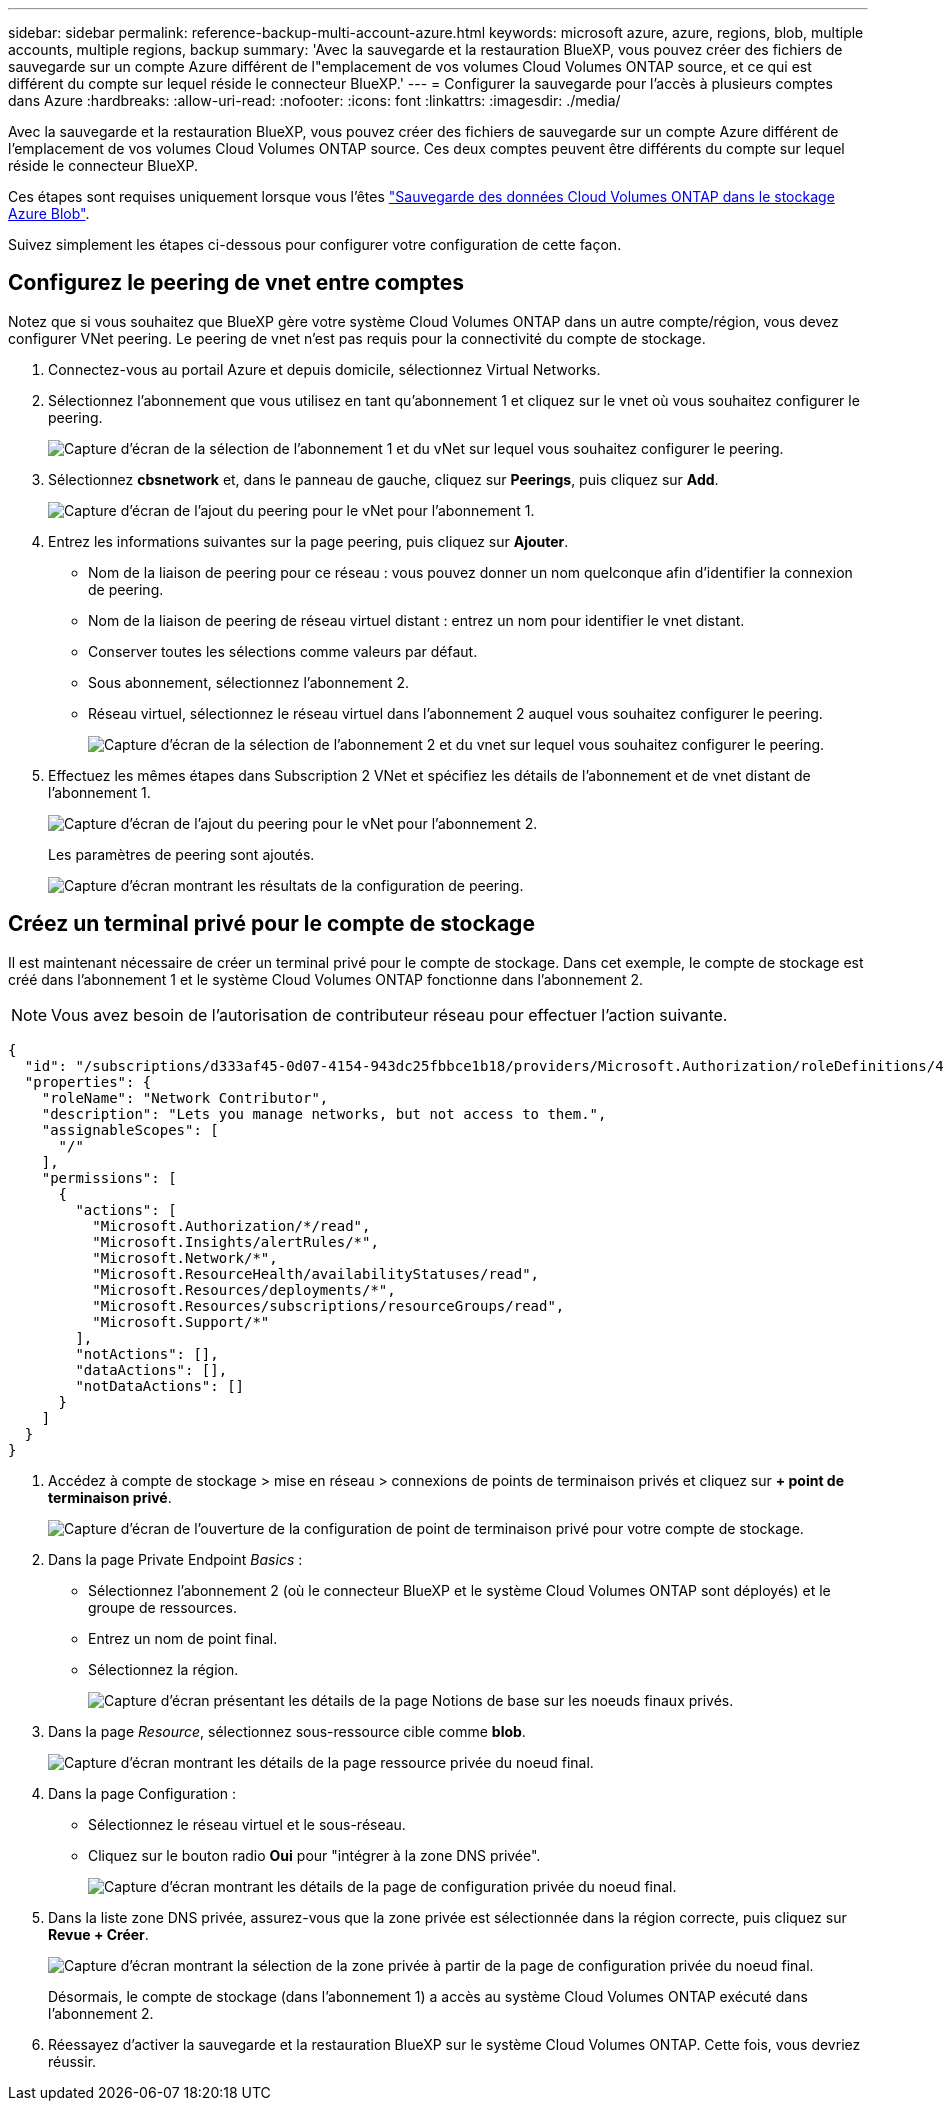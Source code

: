 ---
sidebar: sidebar 
permalink: reference-backup-multi-account-azure.html 
keywords: microsoft azure, azure, regions, blob, multiple accounts, multiple regions, backup 
summary: 'Avec la sauvegarde et la restauration BlueXP, vous pouvez créer des fichiers de sauvegarde sur un compte Azure différent de l"emplacement de vos volumes Cloud Volumes ONTAP source, et ce qui est différent du compte sur lequel réside le connecteur BlueXP.' 
---
= Configurer la sauvegarde pour l'accès à plusieurs comptes dans Azure
:hardbreaks:
:allow-uri-read: 
:nofooter: 
:icons: font
:linkattrs: 
:imagesdir: ./media/


[role="lead"]
Avec la sauvegarde et la restauration BlueXP, vous pouvez créer des fichiers de sauvegarde sur un compte Azure différent de l'emplacement de vos volumes Cloud Volumes ONTAP source. Ces deux comptes peuvent être différents du compte sur lequel réside le connecteur BlueXP.

Ces étapes sont requises uniquement lorsque vous l'êtes https://docs.netapp.com/us-en/bluexp-backup-recovery/task-backup-to-azure.html["Sauvegarde des données Cloud Volumes ONTAP dans le stockage Azure Blob"^].

Suivez simplement les étapes ci-dessous pour configurer votre configuration de cette façon.



== Configurez le peering de vnet entre comptes

Notez que si vous souhaitez que BlueXP gère votre système Cloud Volumes ONTAP dans un autre compte/région, vous devez configurer VNet peering. Le peering de vnet n'est pas requis pour la connectivité du compte de stockage.

. Connectez-vous au portail Azure et depuis domicile, sélectionnez Virtual Networks.
. Sélectionnez l'abonnement que vous utilisez en tant qu'abonnement 1 et cliquez sur le vnet où vous souhaitez configurer le peering.
+
image:screenshot_azure_peer1.png["Capture d'écran de la sélection de l'abonnement 1 et du vNet sur lequel vous souhaitez configurer le peering."]

. Sélectionnez *cbsnetwork* et, dans le panneau de gauche, cliquez sur *Peerings*, puis cliquez sur *Add*.
+
image:screenshot_azure_peer2.png["Capture d'écran de l'ajout du peering pour le vNet pour l'abonnement 1."]

. Entrez les informations suivantes sur la page peering, puis cliquez sur *Ajouter*.
+
** Nom de la liaison de peering pour ce réseau : vous pouvez donner un nom quelconque afin d'identifier la connexion de peering.
** Nom de la liaison de peering de réseau virtuel distant : entrez un nom pour identifier le vnet distant.
** Conserver toutes les sélections comme valeurs par défaut.
** Sous abonnement, sélectionnez l'abonnement 2.
** Réseau virtuel, sélectionnez le réseau virtuel dans l'abonnement 2 auquel vous souhaitez configurer le peering.
+
image:screenshot_azure_peer3.png["Capture d'écran de la sélection de l'abonnement 2 et du vnet sur lequel vous souhaitez configurer le peering."]



. Effectuez les mêmes étapes dans Subscription 2 VNet et spécifiez les détails de l'abonnement et de vnet distant de l'abonnement 1.
+
image:screenshot_azure_peer4.png["Capture d'écran de l'ajout du peering pour le vNet pour l'abonnement 2."]

+
Les paramètres de peering sont ajoutés.

+
image:screenshot_azure_peer5.png["Capture d'écran montrant les résultats de la configuration de peering."]





== Créez un terminal privé pour le compte de stockage

Il est maintenant nécessaire de créer un terminal privé pour le compte de stockage. Dans cet exemple, le compte de stockage est créé dans l'abonnement 1 et le système Cloud Volumes ONTAP fonctionne dans l'abonnement 2.


NOTE: Vous avez besoin de l'autorisation de contributeur réseau pour effectuer l'action suivante.

[source, json]
----
{
  "id": "/subscriptions/d333af45-0d07-4154-943dc25fbbce1b18/providers/Microsoft.Authorization/roleDefinitions/4d97b98b-1d4f-4787-a291-c67834d212e7",
  "properties": {
    "roleName": "Network Contributor",
    "description": "Lets you manage networks, but not access to them.",
    "assignableScopes": [
      "/"
    ],
    "permissions": [
      {
        "actions": [
          "Microsoft.Authorization/*/read",
          "Microsoft.Insights/alertRules/*",
          "Microsoft.Network/*",
          "Microsoft.ResourceHealth/availabilityStatuses/read",
          "Microsoft.Resources/deployments/*",
          "Microsoft.Resources/subscriptions/resourceGroups/read",
          "Microsoft.Support/*"
        ],
        "notActions": [],
        "dataActions": [],
        "notDataActions": []
      }
    ]
  }
}
----
. Accédez à compte de stockage > mise en réseau > connexions de points de terminaison privés et cliquez sur *+ point de terminaison privé*.
+
image:screenshot_azure_networking1.png["Capture d'écran de l'ouverture de la configuration de point de terminaison privé pour votre compte de stockage."]

. Dans la page Private Endpoint _Basics_ :
+
** Sélectionnez l'abonnement 2 (où le connecteur BlueXP et le système Cloud Volumes ONTAP sont déployés) et le groupe de ressources.
** Entrez un nom de point final.
** Sélectionnez la région.
+
image:screenshot_azure_networking2.png["Capture d'écran présentant les détails de la page Notions de base sur les noeuds finaux privés."]



. Dans la page _Resource_, sélectionnez sous-ressource cible comme *blob*.
+
image:screenshot_azure_networking3.png["Capture d'écran montrant les détails de la page ressource privée du noeud final."]

. Dans la page Configuration :
+
** Sélectionnez le réseau virtuel et le sous-réseau.
** Cliquez sur le bouton radio *Oui* pour "intégrer à la zone DNS privée".
+
image:screenshot_azure_networking4.png["Capture d'écran montrant les détails de la page de configuration privée du noeud final."]



. Dans la liste zone DNS privée, assurez-vous que la zone privée est sélectionnée dans la région correcte, puis cliquez sur *Revue + Créer*.
+
image:screenshot_azure_networking5.png["Capture d'écran montrant la sélection de la zone privée à partir de la page de configuration privée du noeud final."]

+
Désormais, le compte de stockage (dans l'abonnement 1) a accès au système Cloud Volumes ONTAP exécuté dans l'abonnement 2.

. Réessayez d'activer la sauvegarde et la restauration BlueXP sur le système Cloud Volumes ONTAP. Cette fois, vous devriez réussir.

